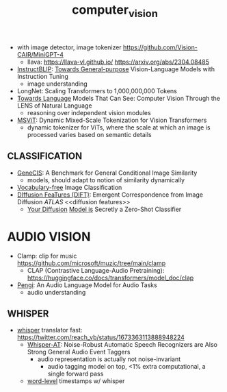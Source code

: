 :PROPERTIES:
:ID:       39d30d24-c374-4d0c-8037-b03ecbf983fa
:ROAM_ALIASES: VITS
:END:
#+title: computer_vision
#+filetags: :nawanomicon:
- with image detector, image tokenizer https://github.com/Vision-CAIR/MiniGPT-4
  - llava: https://llava-vl.github.io/ https://arxiv.org/abs/2304.08485
- [[https://github.com/salesforce/LAVIS/tree/main/projects/instructblip][InstructBLIP]]: [[http://arxiv.org/abs/2305.06500][Towards General-purpose]] Vision-Language Models with Instruction Tuning
  - image understanding
- LongNet: Scaling Transformers to 1,000,000,000 Tokens
- [[https://twitter.com/_akhaliq/status/1674237851536334849][Towards Language]] Models That Can See: Computer Vision Through the LENS of Natural Language
  - reasoning over independent vision modules
- [[https://twitter.com/_akhaliq/status/1676813163080175616][MSViT]]: Dynamic Mixed-Scale Tokenization for Vision Transformers
  - dynamic tokenizer for ViTs, where the scale at which an image is processed varies based on semantic details
** CLASSIFICATION
- [[https://twitter.com/_akhaliq/status/1668828834181836800][GeneCIS]]: A Benchmark for General Conditional Image Similarity
  - models, should adapt to notion of similarity dynamically
- [[https://twitter.com/_akhaliq/status/1665736170100097024][Vocabulary-free]] Image Classification
- [[https://twitter.com/_akhaliq/status/1666262910081875970][DIffusion FeaTures (DIFT)]]: Emergent Correspondence from Image Diffusion [[ATLAS]] <<diffusion features>>
  - [[https://diffusion-classifier.github.io/][Your Diffusion]] [[https://arxiv.org/abs/2303.16203][Model is]] Secretly a Zero-Shot Classifier
* AUDIO VISION
:PROPERTIES:
:ID:       f03ccf94-1aa5-4705-89af-617a22570e26
:END:
- Clamp: clip for music https://github.com/microsoft/muzic/tree/main/clamp
  - CLAP (Contrastive Language-Audio Pretraining): https://huggingface.co/docs/transformers/model_doc/clap
- [[https://arxiv.org/pdf/2305.11834.pdf][Pengi]]: An Audio Language Model for Audio Tasks
  - audio understanding
** WHISPER
:PROPERTIES:
:ID:       e54caacc-519a-4187-bafc-4d32c33f1e2b
:END:
- [[https://github.com/Vaibhavs10/translate-with-whisper][whisper]] translator fast: https://twitter.com/reach_vb/status/1673363113888948224
  - [[https://twitter.com/_akhaliq/status/1677150590516834305][Whisper-AT]]: Noise-Robust Automatic Speech Recognizers are Also Strong General Audio Event Taggers
    - audio representation is actually not noise-invariant
      - audio tagging model on top, <1% extra computational, a single forward pass
  - [[https://twitter.com/xenovacom/status/1678180605836533762][word-level]] timestamps w/ whisper

